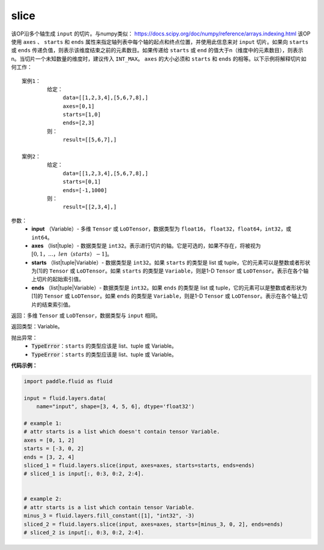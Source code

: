 .. _cn_api_fluid_layers_slice:

slice
-------------------------------

.. py:function:: paddle.fluid.layers.slice(input, axes, starts, ends)

该OP沿多个轴生成 ``input`` 的切片。与numpy类似： https://docs.scipy.org/doc/numpy/reference/arrays.indexing.html 该OP使用 ``axes`` 、 ``starts`` 和 ``ends`` 属性来指定轴列表中每个轴的起点和终点位置，并使用此信息来对 ``input`` 切片。如果向 ``starts`` 或 ``ends`` 传递负值，则表示该维度结束之前的元素数目。如果传递给 ``starts`` 或 ``end`` 的值大于n（维度中的元素数目），则表示n。当切片一个未知数量的维度时，建议传入 ``INT_MAX``。 ``axes`` 的大小必须和 ``starts`` 和 ``ends`` 的相等。以下示例将解释切片如何工作：

::

        案例1：
                给定：
                     data=[[1,2,3,4],[5,6,7,8],]
                     axes=[0,1]
                     starts=[1,0]
                     ends=[2,3]
                则：
                     result=[[5,6,7],]

        案例2：
                给定：
                     data=[[1,2,3,4],[5,6,7,8],]
                     starts=[0,1]
                     ends=[-1,1000]
                则：
                     result=[[2,3,4],]

参数：
        - **input** （Variable）- 多维 ``Tensor`` 或 ``LoDTensor``，数据类型为 ``float16``， ``float32``，``float64``，``int32``，或 ``int64``。
        - **axes** （list|tuple）- 数据类型是 ``int32``。表示进行切片的轴。它是可选的，如果不存在，将被视为 :math:`[0,1，...，len（starts）- 1]`。
        - **starts** （list|tuple|Variable）- 数据类型是 ``int32``。如果 ``starts`` 的类型是 list 或 tuple，它的元素可以是整数或者形状为[1]的 ``Tensor`` 或 ``LoDTensor``。如果 ``starts`` 的类型是 ``Variable``，则是1-D ``Tensor`` 或 ``LoDTensor``。表示在各个轴上切片的起始索引值。
        - **ends** （list|tuple|Variable）- 数据类型是 ``int32``。如果 ``ends`` 的类型是 list 或 tuple，它的元素可以是整数或者形状为[1]的 ``Tensor`` 或 ``LoDTensor``。如果 ``ends`` 的类型是 ``Variable``，则是1-D ``Tensor`` 或 ``LoDTensor``。表示在各个轴上切片的结束索引值。

返回：多维 ``Tensor`` 或 ``LoDTensor``，数据类型与 ``input`` 相同。

返回类型：Variable。

抛出异常：
    - :code:`TypeError`：``starts`` 的类型应该是 list、tuple 或 Variable。
    - :code:`TypeError`：``starts`` 的类型应该是 list、tuple 或 Variable。

**代码示例：**

.. code-block:: python

    import paddle.fluid as fluid

    input = fluid.layers.data(
        name="input", shape=[3, 4, 5, 6], dtype='float32')

    # example 1:
    # attr starts is a list which doesn't contain tensor Variable.
    axes = [0, 1, 2]
    starts = [-3, 0, 2]
    ends = [3, 2, 4]
    sliced_1 = fluid.layers.slice(input, axes=axes, starts=starts, ends=ends)
    # sliced_1 is input[:, 0:3, 0:2, 2:4].


    # example 2:
    # attr starts is a list which contain tensor Variable.
    minus_3 = fluid.layers.fill_constant([1], "int32", -3)
    sliced_2 = fluid.layers.slice(input, axes=axes, starts=[minus_3, 0, 2], ends=ends)
    # sliced_2 is input[:, 0:3, 0:2, 2:4].






